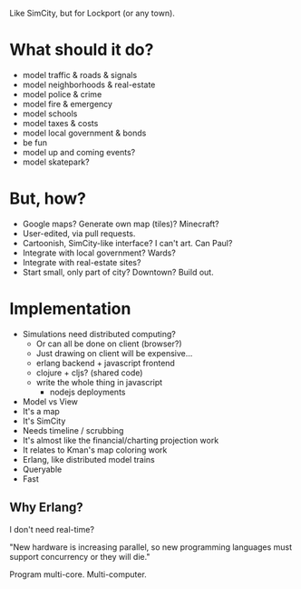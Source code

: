 Like SimCity, but for Lockport (or any town).

* What should it do?

- model traffic & roads & signals
- model neighborhoods & real-estate
- model police & crime
- model fire & emergency
- model schools
- model taxes & costs
- model local government & bonds
- be fun
- model up and coming events?
- model skatepark?

* But, how?

- Google maps? Generate own map (tiles)? Minecraft?
- User-edited, via pull requests.
- Cartoonish, SimCity-like interface? I can't art. Can Paul?
- Integrate with local government? Wards?
- Integrate with real-estate sites?
- Start small, only part of city? Downtown? Build out.

* Implementation

- Simulations need distributed computing?
  + Or can all be done on client (browser?)
  + Just drawing on client will be expensive...
  + erlang backend + javascript frontend
  + clojure + cljs? (shared code)
  + write the whole thing in javascript
    + nodejs deployments

- Model vs View
- It's a map
- It's SimCity
- Needs timeline / scrubbing
- It's almost like the financial/charting projection work
- It relates to Kman's map coloring work
- Erlang, like distributed model trains
- Queryable
- Fast

** Why Erlang?
 I don't need real-time?

 "New hardware is increasing parallel, so new programming languages must support
 concurrency or they will die."

 Program multi-core. Multi-computer.
